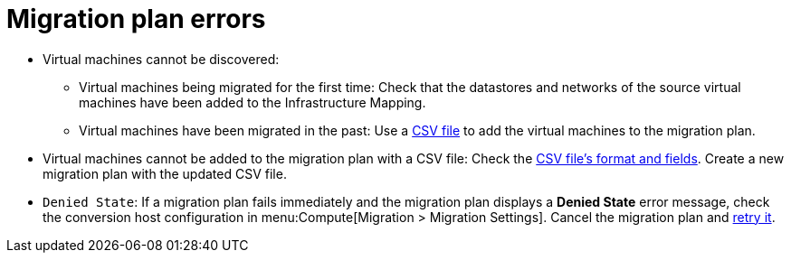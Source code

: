 // Module included in the following assemblies:
// assembly_Common_issues_and_mistakes.adoc
[id="Migration_plan_errors"]
= Migration plan errors

[id="Virtual_machines_cannot_be_discovered"]
* Virtual machines cannot be discovered:

** Virtual machines being migrated for the first time: Check that the datastores and networks of the source virtual machines have been added to the Infrastructure Mapping.

** Virtual machines have been migrated in the past: Use a xref:Creating_a_csv_file_to_add_virtual_machines_to_the_migration_plan[CSV file] to add the virtual machines to the migration plan.

[id="Virtual_machines_cannot_be_added_with_CSV_file"]
* Virtual machines cannot be added to the migration plan with a CSV file: Check the xref:Creating_a_csv_file_to_add_virtual_machines_to_the_migration_plan[CSV file's format and fields]. Create a new migration plan with the updated CSV file.

[id="Denied_state_error"]
* `Denied State`: If a migration plan fails immediately and the migration plan displays a *Denied State* error message, check the conversion host configuration in menu:Compute[Migration > Migration Settings]. Cancel the migration plan and xref:Retrying_a_failed_migration_plan[retry it].
